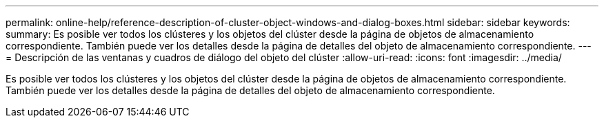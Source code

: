 ---
permalink: online-help/reference-description-of-cluster-object-windows-and-dialog-boxes.html 
sidebar: sidebar 
keywords:  
summary: Es posible ver todos los clústeres y los objetos del clúster desde la página de objetos de almacenamiento correspondiente. También puede ver los detalles desde la página de detalles del objeto de almacenamiento correspondiente. 
---
= Descripción de las ventanas y cuadros de diálogo del objeto del clúster
:allow-uri-read: 
:icons: font
:imagesdir: ../media/


[role="lead"]
Es posible ver todos los clústeres y los objetos del clúster desde la página de objetos de almacenamiento correspondiente. También puede ver los detalles desde la página de detalles del objeto de almacenamiento correspondiente.
